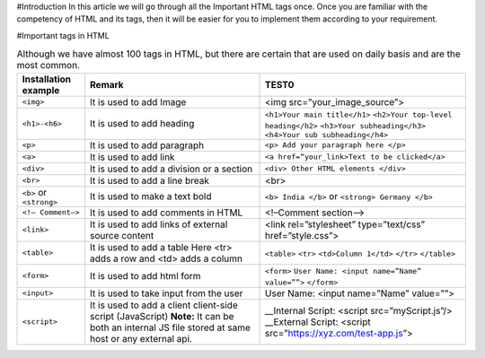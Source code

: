 #Introduction
In this article we will go through all the Important HTML tags once. 
Once you are familiar with the competency of HTML and its tags, then it will be easier for you to implement them according to your requirement.

#Important tags in HTML

.. csv-table:: Although we have almost 100 tags in HTML, but there are certain that are used on daily basis and are the most common.
    :header: Installation example, Remark, TEST0

    ``<img>``, It is used to add Image, <img src=”your_image_source”>
    ``<h1>-<h6>``, It is used to add heading, ``<h1>Your main title</h1>`` ``<h2>Your top-level heading</h2>`` ``<h3>Your subheading</h3>`` ``<h4>Your sub subheading</h4>``
    ``<p>``, It is used to add paragraph, ``<p> Add your paragraph here </p>``
    ``<a>``, It is used to add link, ``<a href=“your_link>Text to be clicked</a>``
    ``<div>``, 	It is used to add a division or a section, ``<div> Other HTML elements </div>``
    ``<br>``, It is used to add a line break, <br>
    ``<b>`` or ``<strong>``, It is used to make a text bold, ``<b> India </b>`` or ``<strong> Germany </b>``
    ``<!– Comment–>``, It is used to add comments in HTML, <!–Comment section–>
    ``<link>``, It is used to add links of external source content, <link rel=”stylesheet” type=”text/css” href=”style.css”>
    ``<table>``, It is used to add a table Here <tr> adds a row and <td> adds a column, ``<table>`` ``<tr>`` ``<td>Column 1</td>`` ``</tr>`` ``</table>``
    ``<form>``, It is used to add html form, ``<form>`` ``User Name: <input name=”Name” value=””>`` ``</form>``
    ``<input>``, It is used to take input from the user, User Name: <input name=”Name” value=””>
    ``<script>``, It is used to add a client client-side script (JavaScript) **Note:** It can be both an internal JS file stored at same host or any external api., __Internal Script: <script src=”myScript.js”/> __External Script: <script src=”https://xyz.com/test-app.js”>
        
    
    
    
